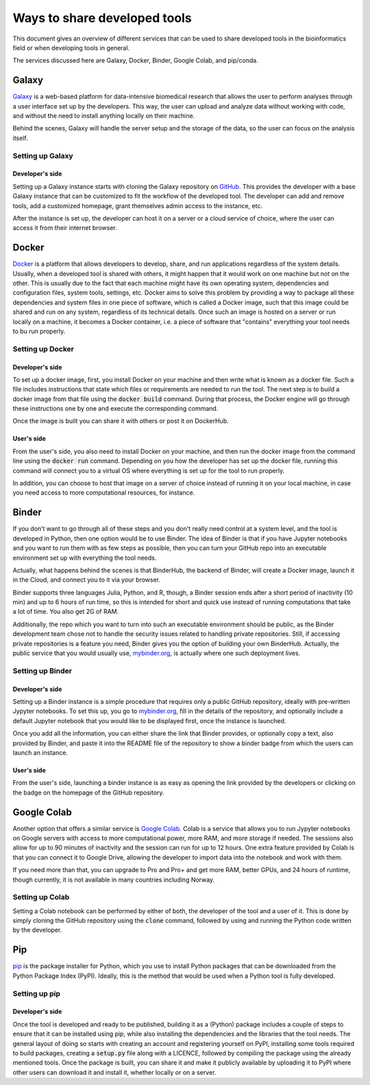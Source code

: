 *****************************
Ways to share developed tools
*****************************

This document gives an overview of different services that can be used to share developed tools in the bioinformatics field or when developing tools in general.

The services discussed here are Galaxy, Docker, Binder, Google Colab, and pip/conda.


Galaxy
======
`Galaxy <https://galaxyproject.org/>`_ is a web-based platform for data-intensive biomedical research that allows the user to perform analyses through a user interface set up by the developers. This way, the user can upload and analyze data without working with code, and without the need to install anything locally on their machine.

Behind the scenes, Galaxy will handle the server setup and the storage of the data, so the user can focus on the analysis itself.

Setting up Galaxy
-----------------

Developer's side
^^^^^^^^^^^^^^^^
Setting up a Galaxy instance starts with cloning the Galaxy repository on `GitHub <https://github.com/galaxyproject/galaxy>`_. This provides the developer with a base Galaxy instance that can be customized to fit the workflow of the developed tool. The developer can add and remove tools, add a customized homepage, grant themselves admin access to the instance, etc.

After the instance is set up, the developer can host it on a server or a cloud service of choice, where the user can access it from their internet browser.

Docker
======
`Docker <https://www.docker.com>`_ is a platform that allows developers to develop, share, and run applications regardless of the system details. Usually, when a developed tool is shared with others, it might happen that it would work on one machine but not on the other. This is usually due to the fact that each machine might have its own operating system, dependencies and configuration files, system tools, settings, etc. Docker aims to solve this problem by providing a way to package all these dependencies and system files in one piece of software, which is called a Docker image, such that this image could be shared and run on any system, regardless of its technical details. Once such an image is hosted on a server or run locally on a machine, it becomes a Docker container, i.e. a piece of software that "contains" everything your tool needs to bu run properly. 

Setting up Docker
-----------------

Developer's side
^^^^^^^^^^^^^^^^
To set up a docker image, first, you install Docker on your machine and then write what is known as a docker file. Such a file includes instructions that state which files or requirements are needed to run the tool. The next step is to build a docker image from that file using the :code:`docker build` command. During that process, the Docker engine will go through these instructions one by one and execute the corresponding command. 

Once the image is built you can share it with others or post it on DockerHub.

User's side
^^^^^^^^^^^^^^^^
From the user's side, you also need to install Docker on your machine, and then run the docker image from the command line using the :code:`docker run` command. Depending on you how the developer has set up the docker file, running this command will connect you to a virtual OS where everything is set up for the tool to run properly.

In addition, you can choose to host that image on a server of choice instead of running it on your local machine, in case you need access to more computational resources, for instance.

Binder
======
If you don’t want to go through all of these steps and you don't really need control at a system level, and the tool is developed in Python, then one option would be to use Binder. The idea of Binder is that if you have Jupyter notebooks and you want to run them with as few steps as possible, then you can turn your GitHub repo into an executable environment set up with everything the tool needs. 

Actually, what happens behind the scenes is that BinderHub, the backend of Binder, will create a Docker image, launch it in the Cloud, and connect you to it via your browser.

Binder supports three languages Julia, Python, and R, though, a Binder session ends after a short period of inactivity (10 min) and up to 6 hours of run time, so this is intended for short and quick use instead of running computations that take a lot of time. You also get 2G of RAM. 

Additionally, the repo which you want to turn into such an executable environment should be public, as the Binder development team chose not to handle the security issues related to handling private repositories. Still, if accessing private repositories is a feature you need, Binder gives you the option of building your own BinderHub. Actually, the public service that you would usually use, `mybinder.org <mybinder.org>`_,  is actually where one such deployment lives.


Setting up Binder
-----------------

Developer's side
^^^^^^^^^^^^^^^^
Setting up a Binder instance is a simple procedure that requires only a public GitHub repository, ideally with pre-written Jypyter notebooks. To set this up, you go to `mybinder.org <mybinder.org>`_, fill in the details of the repository, and optionally include a default Jupyter notebook that you would like to be displayed first, once the instance is launched.

Once you add all the information, you can either share the link that Binder provides, or optionally copy a text, also provided by Binder, and paste it into the README file of the repository to show a binder badge from which the users can launch an instance.

User's side
^^^^^^^^^^^^^^^^
From the user's side, launching a binder instance is as easy as opening the link provided by the developers or clicking on the badge on the homepage of the GitHub repository.


Google Colab
============
Another option that offers a similar service is `Google Colab <https://research.google.com/colaboratory/>`_. Colab is a service that allows you to run Jypyter notebooks on Google servers with access to more computational power, more RAM, and more storage if needed. The sessions also allow for up to 90 minutes of inactivity and the session can run for up to 12 hours. One extra feature provided by Colab is that you can connect it to Google Drive, allowing the developer to import data into the notebook and work with them.

If you need more than that, you can upgrade to Pro and Pro+ and get more RAM, better GPUs, and 24 hours of runtime, though currently, it is not available in many countries including Norway.


Setting up Colab
-----------------
Setting a Colab notebook can be performed by either of both, the developer of the tool and a user of it. This is done by simply cloning the GitHub repository using the :code:`clone` command, followed by using and running the Python code written by the developer.

Pip
===
`pip <https://pip.pypa.io/en/stable>`_ is the package installer for Python, which you use to install Python packages that can be downloaded from the Python Package Index (PyPI). Ideally, this is the method that would be used when a Python tool is fully developed. 

Setting up pip
-----------------

Developer's side
^^^^^^^^^^^^^^^^
Once the tool is developed and ready to be published, building it as a (Python) package includes a couple of steps to ensure that it can be installed using pip, while also installing the dependencies and the libraries that the tool needs. The general layout of doing so starts with creating an account and registering yourself on PyPI, installing some tools required to build packages, creating a :code:`setup.py` file along with a LICENCE, followed by compiling the package using the already mentioned tools. Once the package is built, you can share it and make it publicly available by uploading it to PyPI where other users can download it and install it, whether locally or on a server.
